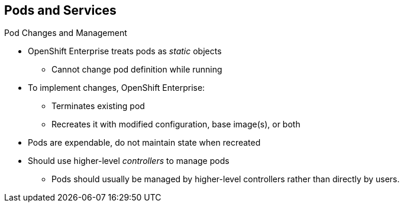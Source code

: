 == Pods and Services


.Pod Changes and Management

* OpenShift Enterprise treats pods as _static_ objects
** Cannot change pod definition while running

* To implement changes, OpenShift Enterprise:
** Terminates existing pod
** Recreates it with modified configuration, base image(s), or both

* Pods are expendable, do not maintain state when recreated
* Should use higher-level _controllers_ to manage pods
** Pods should usually be managed by higher-level controllers rather than
 directly by users.

ifdef::showscript[]

=== Transcript

OpenShift Enterprise treats pods as _static_ objects. You cannot change a pod
 definition while it is running. When you want to change a pod, you _recreate_
  rather than _modify_ it.

OpenShift Enterprise implements changes by terminating an existing pod and
 recreating it with a modified configuration, base image(s), or both.

OpenShift also treats pods as expendable. Pods do not maintain state when
 recreated.

Because of this, you use higher-level _controllers_, such as
 _deployment configurations_ and _replication controllers_, to manage pods,
  rather than allow users to manage pods directly.


endif::showscript[]

